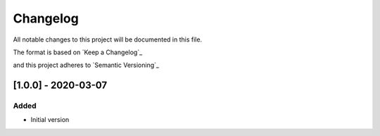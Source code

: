 Changelog
==========

All notable changes to this project will be documented in this file.

The format is based on `Keep a Changelog`_

.. _https://keepachangelog.com/en/1.0.0/

and this project adheres to `Semantic Versioning`_

.. _https://semver.org/spec/v2.0.0.html

[1.0.0] - 2020-03-07
------------------------

Added
######

- Initial version
